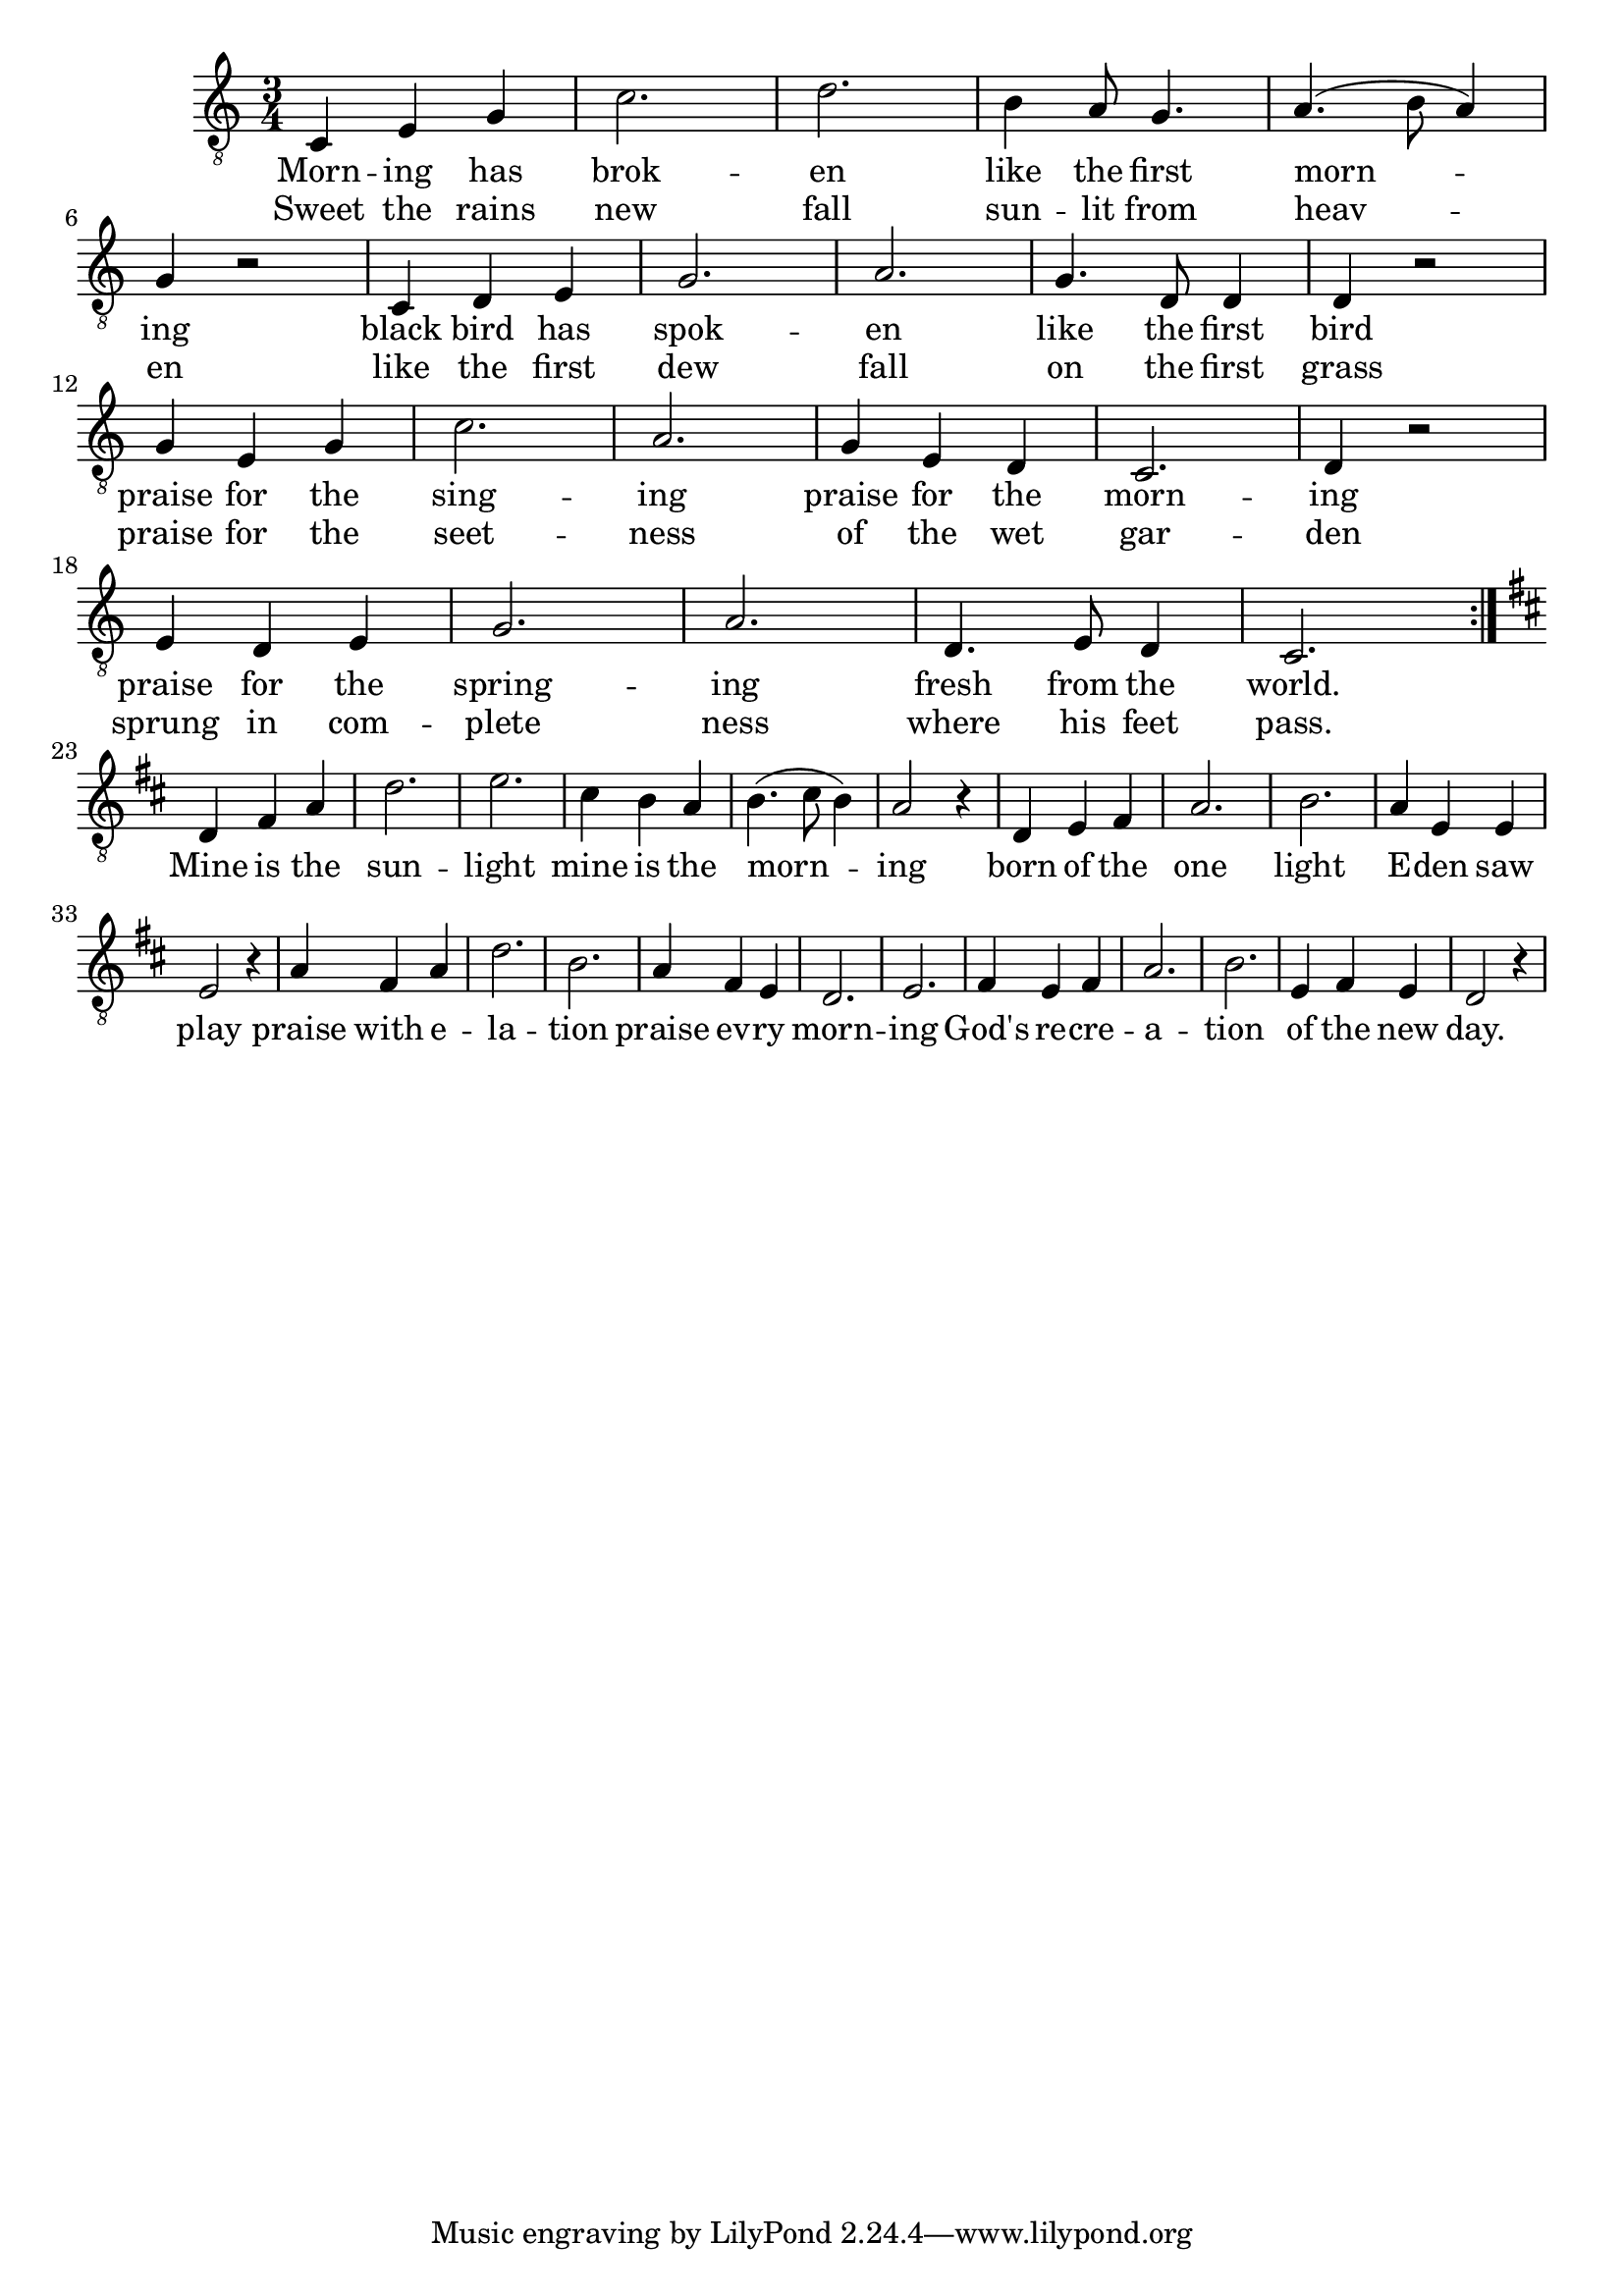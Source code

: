 \score {
\new Staff { 
  \clef "treble_8"
  \time 3/4 
  \new Voice {
    \repeat "volta" 2 {
      c4 e g | c'2. | d' |
      b4 a8 g4. | a (b8 a4) | g r2 |
      c4 d e | g2. | a |
      g4. d8 d4 | d r2 | \break
      g4 e g | c'2. | a |
      g4 e d | c2. | d4 r2 |
      e4 d e | g2. | a |
      d4. e8 d4 | c2.
    } \break
    \key d \major
    d4 fis a | d'2. | e' |
    cis'4 b a | b4. (cis'8 b4) | a2 r4 |
    d e fis | a2. |	b |
    a4 e e | e2 r4 |
    a fis a | d'2. | b |
    a4 fis e | d2. | e |
    fis4 e fis | a2. | b |
    e4 fis e | d2 r4
  }
  \addlyrics {
    Morn -- ing has brok -- en 
    like the first morn -- ing
    black bird has spok -- en 
    like the first bird 
    praise for the sing -- ing 
    praise for the morn -- ing
    praise for the spring -- ing 
    fresh from the world.
    Mine is the sun -- light 
    mine is the morn -- ing
    born of the one light 
    E -- den saw play
    praise with e -- la -- tion 
    praise ev -- ry morn --	ing
    God's re -- cre -- a -- tion 
    of the new day. 
  }
  \addlyrics  {
    Sweet the rains new fall
    sun -- lit from heav -- en
    like the first dew fall 
    on the first grass 
    praise for the seet -- ness
    of the wet gar -- den
    sprung in com -- plete ness 
    where his feet pass.
  }
}
\header {
  title = "Morning has broken"
  composer = "Eleanor Farjeon 1931 "
}
}
